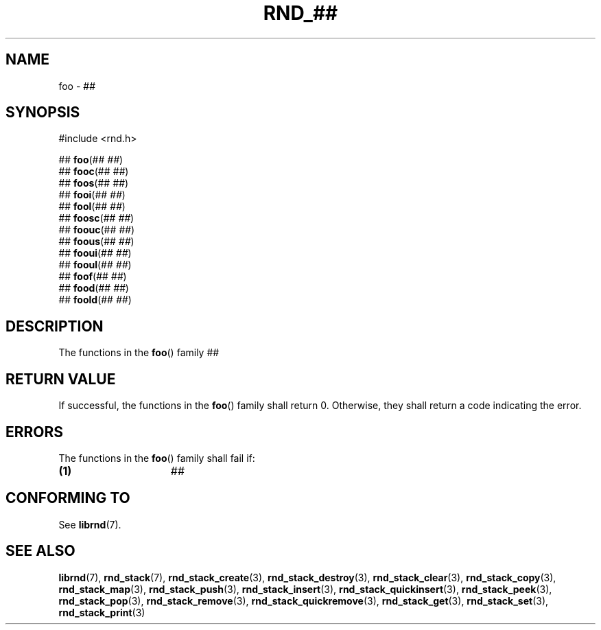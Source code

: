 .TH RND_## 3 DATE "librnd-VERSION"
.SH NAME
foo - ##
.SH SYNOPSIS
.ad l
#include <rnd.h>
.sp
##
.BR foo (##
.IR ## )
.br
##
.BR fooc (##
.IR ## )
.br
##
.BR foos (##
.IR ## )
.br
##
.BR fooi (##
.IR ## )
.br
##
.BR fool (##
.IR ## )
.br
##
.BR foosc (##
.IR ## )
.br
##
.BR foouc (##
.IR ## )
.br
##
.BR foous (##
.IR ## )
.br
##
.BR fooui (##
.IR ## )
.br
##
.BR fooul (##
.IR ## )
.br
##
.BR foof (##
.IR ## )
.br
##
.BR food (##
.IR ## )
.br
##
.BR foold (##
.IR ## )
.ad
.SH DESCRIPTION
.P
The functions in the
.BR foo ()
family ##
.SH RETURN VALUE
.P
If successful, the functions in the
.BR foo ()
family shall return 0. Otherwise, they shall return a code indicating the
error.
.SH ERRORS
The functions in the
.BR foo ()
family shall fail if:
.IP \fB(1)\fP 1.5i
##
.SH CONFORMING TO
See
.BR librnd (7).
.SH SEE ALSO
.ad l
.BR librnd (7),
.BR rnd_stack (7),
.BR rnd_stack_create (3),
.BR rnd_stack_destroy (3),
.BR rnd_stack_clear (3),
.BR rnd_stack_copy (3),
.BR rnd_stack_map (3),
.BR rnd_stack_push (3),
.BR rnd_stack_insert (3),
.BR rnd_stack_quickinsert (3),
.BR rnd_stack_peek (3),
.BR rnd_stack_pop (3),
.BR rnd_stack_remove (3),
.BR rnd_stack_quickremove (3),
.BR rnd_stack_get (3),
.BR rnd_stack_set (3),
.BR rnd_stack_print (3)

